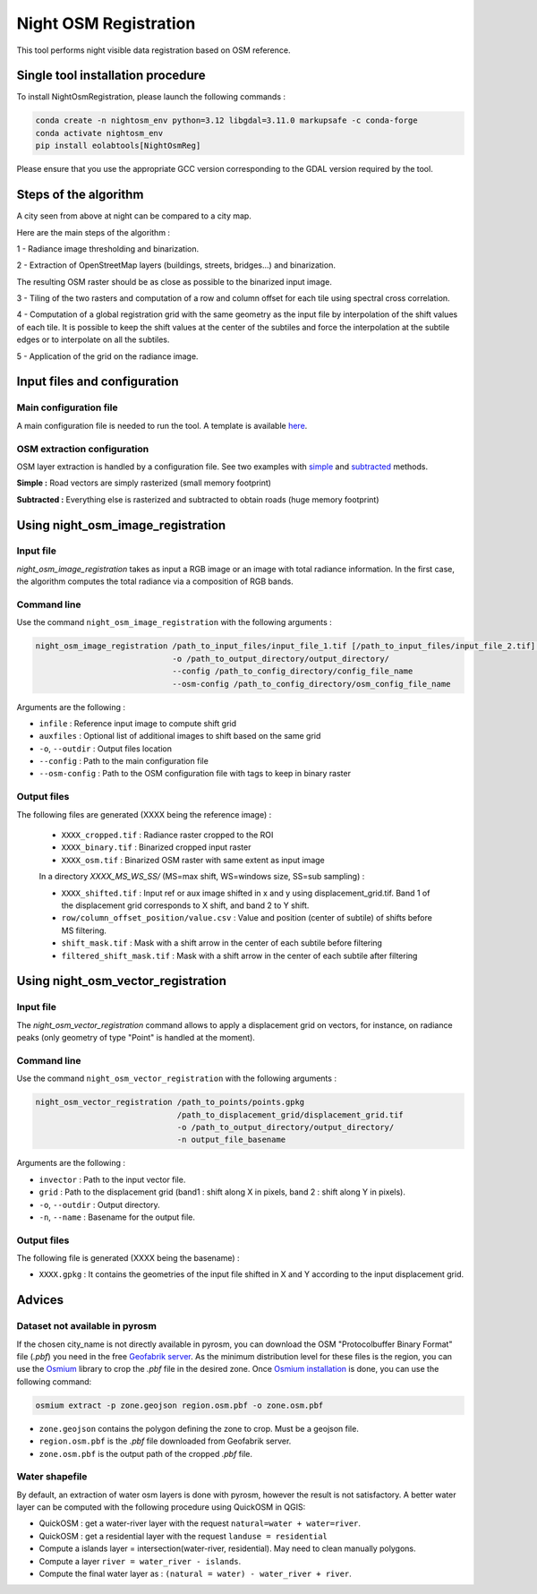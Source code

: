 .. _night_osm:

======================
Night OSM Registration
======================

This tool performs night visible data registration based on OSM reference.

Single tool installation procedure
===============================

To install NightOsmRegistration, please launch the following commands :

.. code-block:: console

    conda create -n nightosm_env python=3.12 libgdal=3.11.0 markupsafe -c conda-forge
    conda activate nightosm_env
    pip install eolabtools[NightOsmReg]

Please ensure that you use the appropriate GCC version corresponding to the GDAL version required by the tool.

Steps of the algorithm
======================

A city seen from above at night can be compared to a city map.

Here are the main steps of the algorithm :

1 - Radiance image thresholding and binarization.

2 - Extraction of OpenStreetMap layers (buildings, streets, bridges...) and binarization.

The resulting OSM raster should be as close as possible to the binarized input image.

3 - Tiling of the two rasters and computation of a row and column offset for each tile using spectral cross correlation.

4 - Computation of a global registration grid with the same geometry as the input file by interpolation of the shift values of
each tile. It is possible to keep the shift values at the center of the subtiles and force the interpolation at the subtile edges
or to interpolate on all the subtiles.

5 - Application of the grid on the radiance image.


Input files and configuration
==========================

Main configuration file
-----------------------

A main configuration file is needed to run the tool. A template is available `here <https://github.com/CNES/eolabtools/blob/main/docs/source/nightosm_doc/ex_config.yml>`_.


OSM extraction configuration
----------------------------

OSM layer extraction is handled by a configuration file.
See two examples with `simple <https://github.com/CNES/eolabtools/blob/main/docs/source/nightosm_doc/ex_osm_config_simple.yml>`_
and `subtracted <https://github.com/CNES/eolabtools/blob/main/docs/source/nightosm_doc/ex_osm_config_subtracted.yml>`_
methods.

**Simple :** Road vectors are simply rasterized (small memory footprint)

**Subtracted :** Everything else is rasterized and subtracted to obtain roads (huge memory footprint)

Using night_osm_image_registration
==================================

Input file
----------

*night_osm_image_registration* takes as input a RGB image or an image with total radiance information. In the first case, the algorithm computes the
total radiance via a composition of RGB bands.

Command line
------------

Use the command ``night_osm_image_registration`` with the following arguments :

.. code-block:: console

    night_osm_image_registration /path_to_input_files/input_file_1.tif [/path_to_input_files/input_file_2.tif] [...]
                                 -o /path_to_output_directory/output_directory/
                                 --config /path_to_config_directory/config_file_name
                                 --osm-config /path_to_config_directory/osm_config_file_name

Arguments are the following :

- ``infile`` : Reference input image to compute shift grid

- ``auxfiles`` : Optional list of additional images to shift based on the same grid

- ``-o``, ``--outdir`` : Output files location

- ``--config`` : Path to the main configuration file

- ``--osm-config`` : Path to the OSM configuration file with tags to keep in binary raster


Output files
------------

The following files are generated (XXXX being the reference image) :

    - ``XXXX_cropped.tif`` : Radiance raster cropped to the ROI

    - ``XXXX_binary.tif`` : Binarized cropped input raster

    - ``XXXX_osm.tif`` : Binarized OSM raster with same extent as input image

    In a directory `XXXX_MS_WS_SS/` (MS=max shift, WS=windows size, SS=sub sampling) :

    - ``XXXX_shifted.tif`` : Input ref or aux image shifted in x and y using displacement_grid.tif. Band 1 of the displacement grid corresponds to X shift, and band 2 to Y shift.

    - ``row/column_offset_position/value.csv`` : Value and position (center of subtile) of shifts before MS filtering.

    - ``shift_mask.tif`` : Mask with a shift arrow in the center of each subtile before filtering

    - ``filtered_shift_mask.tif`` : Mask with a shift arrow in the center of each subtile after filtering


Using night_osm_vector_registration
==================================

Input file
----------

The *night_osm_vector_registration* command allows to apply a displacement grid on vectors, for instance, on radiance peaks
(only geometry of type "Point" is handled at the moment).

Command line
------------

Use the command ``night_osm_vector_registration`` with the following arguments :

.. code-block:: console

    night_osm_vector_registration /path_to_points/points.gpkg
                                  /path_to_displacement_grid/displacement_grid.tif
                                  -o /path_to_output_directory/output_directory/
                                  -n output_file_basename


Arguments are the following :

- ``invector`` : Path to the input vector file.

- ``grid`` : Path to the displacement grid (band1 : shift along X in pixels, band 2 : shift along Y in pixels).

- ``-o``, ``--outdir`` : Output directory.

- ``-n``, ``--name`` : Basename for the output file.

Output files
------------

The following file is generated (XXXX being the basename) :

- ``XXXX.gpkg`` : It contains the geometries of the input file shifted in X and Y according to the input displacement grid.

Advices
=======

Dataset not available in pyrosm
-------------------------------

If the chosen city_name is not directly available in pyrosm, you can download the OSM "Protocolbuffer Binary Format" file (`.pbf`)
you need in the free `Geofabrik server <https://download.geofabrik.de/>`_. As the minimum distribution level for these files is
the region, you can use the `Osmium <https://osmcode.org/osmium-tool/index.html>`_
library to crop the `.pbf` file in the desired zone. Once `Osmium installation <https://osmcode.org/osmium-tool/manual.html>`_
is done, you can use the following command:

.. code-block:: console

    osmium extract -p zone.geojson region.osm.pbf -o zone.osm.pbf


- ``zone.geojson`` contains the polygon defining the zone to crop. Must be a geojson file.

- ``region.osm.pbf`` is the `.pbf` file downloaded from Geofabrik server.

- ``zone.osm.pbf`` is the output path of the cropped `.pbf` file.


Water shapefile
---------------

By default, an extraction of water osm layers is done with pyrosm, however the result is not satisfactory.
A better water layer can be computed with the following procedure using QuickOSM in QGIS:

- QuickOSM : get a water-river layer with the request ``natural=water + water=river``.

- QuickOSM : get a residential layer with the request ``landuse = residential``

- Compute a islands layer = intersection(water-river, residential). May need to clean manually polygons.

- Compute a layer ``river = water_river - islands``.

- Compute the final water layer as : ``(natural = water) - water_river + river``.

